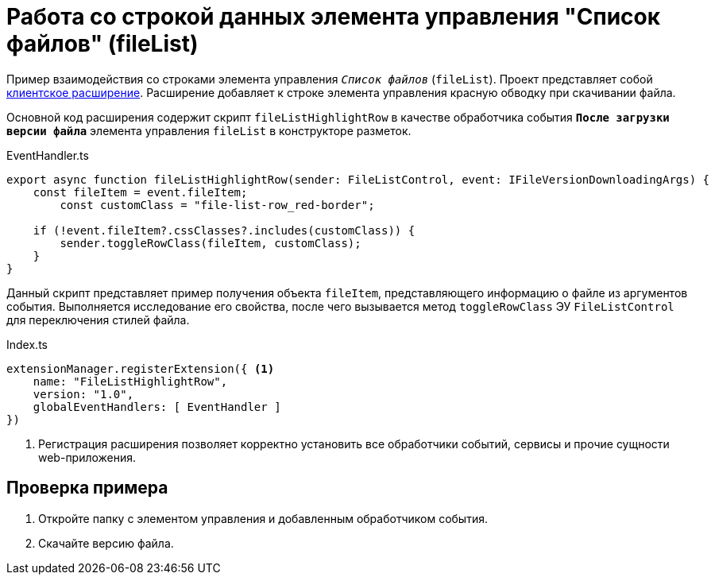 :link: https://github.com/Docsvision/WebClient-Samples/tree/master/ClientScripts/TypeScript/FileListHighlightRow
:name: FileListHighlightRow

= Работа со строкой данных элемента управления "Список файлов" (fileList)

Пример взаимодействия со строками элемента управления `_Список файлов_` (`fileList`). Проект представляет собой xref:client/create-publish.adoc[клиентское расширение]. Расширение добавляет к строке элемента управления красную обводку при скачивании файла.

// include::page$client/grid-context.adoc[tags=start]

Основной код расширения содержит скрипт `fileListHighlightRow` в качестве обработчика события `*После загрузки версии файла*` элемента управления `fileList` в конструкторе разметок.

.EventHandler.ts
[source,typescript]
----
export async function fileListHighlightRow(sender: FileListControl, event: IFileVersionDownloadingArgs) {
    const fileItem = event.fileItem;
	const customClass = "file-list-row_red-border";

    if (!event.fileItem?.cssClasses?.includes(customClass)) {
        sender.toggleRowClass(fileItem, customClass);
    }
}
----

Данный скрипт представляет пример получения объекта `fileItem`, представляющего информацию о файле из аргументов события. Выполняется исследование его свойства, после чего вызывается метод `toggleRowClass` ЭУ `FileListControl` для переключения стилей файла.

.Index.ts
[source,typescript]
----
extensionManager.registerExtension({ <.>
    name: "FileListHighlightRow",
    version: "1.0",
    globalEventHandlers: [ EventHandler ]
})
----
<.> Регистрация расширения позволяет корректно установить все обработчики событий, сервисы и прочие сущности web-приложения.


== Проверка примера

. Откройте папку с элементом управления и добавленным обработчиком события.
. Скачайте версию файла.